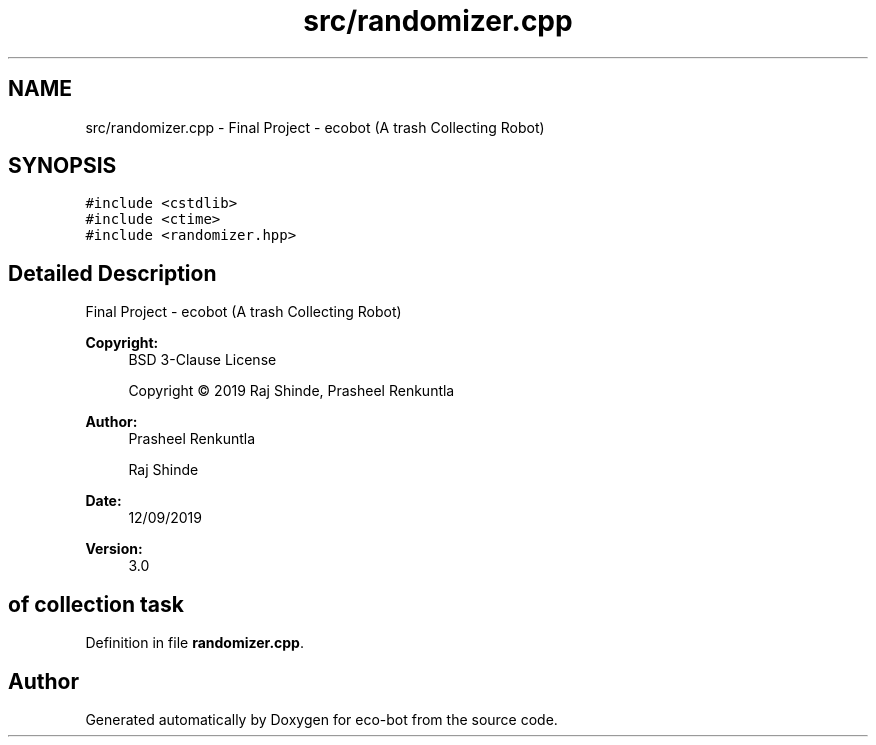 .TH "src/randomizer.cpp" 3 "Mon Dec 9 2019" "Version 3.0" "eco-bot" \" -*- nroff -*-
.ad l
.nh
.SH NAME
src/randomizer.cpp \- Final Project - ecobot (A trash Collecting Robot)  

.SH SYNOPSIS
.br
.PP
\fC#include <cstdlib>\fP
.br
\fC#include <ctime>\fP
.br
\fC#include <randomizer\&.hpp>\fP
.br

.SH "Detailed Description"
.PP 
Final Project - ecobot (A trash Collecting Robot) 


.PP
\fBCopyright:\fP
.RS 4
BSD 3-Clause License 
.PP
Copyright © 2019 Raj Shinde, Prasheel Renkuntla
.RE
.PP
\fBAuthor:\fP
.RS 4
Prasheel Renkuntla 
.PP
Raj Shinde 
.RE
.PP
\fBDate:\fP
.RS 4
12/09/2019 
.RE
.PP
\fBVersion:\fP
.RS 4
3\&.0 
.RE
.PP
.SH "of collection task"
.PP

.PP
Definition in file \fBrandomizer\&.cpp\fP\&.
.SH "Author"
.PP 
Generated automatically by Doxygen for eco-bot from the source code\&.
